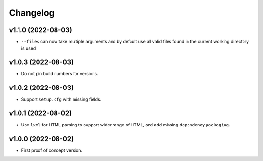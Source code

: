 Changelog
=========

v1.1.0 (2022-08-03)
-------------------
* ``--files`` can now take multiple arguments and by default use all valid files found in the current working directory
  is used

v1.0.3 (2022-08-03)
-------------------
* Do not pin build numbers for versions.

v1.0.2 (2022-08-03)
-------------------
* Support ``setup.cfg`` with missing fields.

v1.0.1 (2022-08-02)
-------------------
* Use ``lxml`` for HTML parsing to support wider range of HTML, and add missing dependency ``packaging``.

v1.0.0 (2022-08-02)
-------------------
* First proof of concept version.
